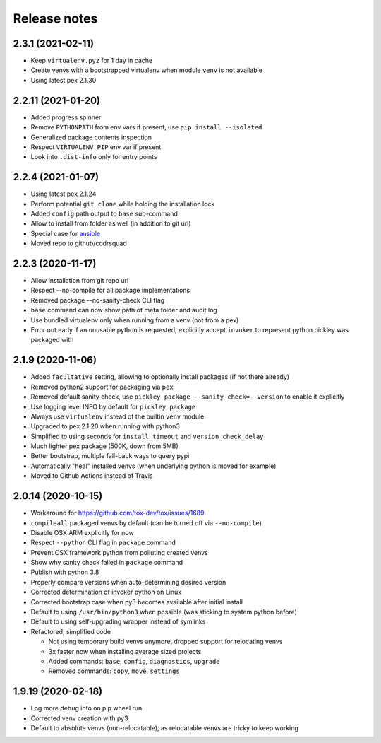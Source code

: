 =============
Release notes
=============

2.3.1 (2021-02-11)
------------------

* Keep ``virtualenv.pyz`` for 1 day in cache

* Create venvs with a bootstrapped virtualenv when module ``venv`` is not available

* Using latest pex 2.1.30


2.2.11 (2021-01-20)
-------------------

* Added progress spinner

* Remove ``PYTHONPATH`` from env vars if present, use ``pip install --isolated``

* Generalized package contents inspection

* Respect ``VIRTUALENV_PIP`` env var if present

* Look into ``.dist-info`` only for entry points


2.2.4 (2021-01-07)
------------------

* Using latest pex 2.1.24

* Perform potential ``git clone`` while holding the installation lock

* Added ``config`` path output to ``base`` sub-command

* Allow to install from folder as well (in addition to git url)

* Special case for ansible_

* Moved repo to github/codrsquad


2.2.3 (2020-11-17)
------------------

* Allow installation from git repo url

* Respect --no-compile for all package implementations

* Removed package --no-sanity-check CLI flag

* ``base`` command can now show path of meta folder and audit.log

* Use bundled virtualenv only when running from a venv (not from a pex)

* Error out early if an unusable python is requested, explicitly accept ``invoker`` to represent python pickley was packaged with


2.1.9 (2020-11-06)
------------------

* Added ``facultative`` setting, allowing to optionally install packages (if not there already)

* Removed python2 support for packaging via ``pex``

* Removed default sanity check, use ``pickley package --sanity-check=--version`` to enable it explicitly

* Use logging level INFO by default for ``pickley package``

* Always use ``virtualenv`` instead of the builtin ``venv`` module

* Upgraded to pex 2.1.20 when running with python3

* Simplified to using seconds for ``install_timeout`` and ``version_check_delay``

* Much lighter pex package (500K, down from 5MB)

* Better bootstrap, multiple fall-back ways to query pypi

* Automatically "heal" installed venvs (when underlying python is moved for example)

* Moved to Github Actions instead of Travis


2.0.14 (2020-10-15)
-------------------

* Workaround for https://github.com/tox-dev/tox/issues/1689

* ``compileall`` packaged venvs by default (can be turned off via ``--no-compile``)

* Disable OSX ARM explicitly for now

* Respect ``--python`` CLI flag in ``package`` command

* Prevent OSX framework python from polluting created venvs

* Show why sanity check failed in ``package`` command

* Publish with python 3.8

* Properly compare versions when auto-determining desired version

* Corrected determination of invoker python on Linux

* Corrected bootstrap case when py3 becomes available after initial install

* Default to using ``/usr/bin/python3`` when possible (was sticking to system python before)

* Default to using self-upgrading wrapper instead of symlinks

* Refactored, simplified code

  * Not using temporary build venvs anymore, dropped support for relocating venvs

  * 3x faster now when installing average sized projects

  * Added commands: ``base``, ``config``, ``diagnostics``, ``upgrade``

  * Removed commands: ``copy``, ``move``, ``settings``


1.9.19 (2020-02-18)
-------------------

* Log more debug info on pip wheel run

* Corrected venv creation with py3

* Default to absolute venvs (non-relocatable), as relocatable venvs are tricky to keep working


.. _ansible: https://pypi.org/project/ansible/
